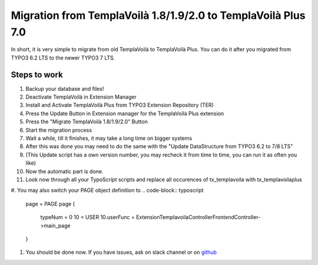 ﻿.. include:: ../Includes.txt

Migration from TemplaVoilà 1.8/1.9/2.0 to TemplaVoilà Plus 7.0
--------------------------------------------------------------

In short, it is very simple to migrate from old TemplaVoilà to TemplaVoilà Plus. You can do it after you migrated from
TYPO3 6.2 LTS to the newer TYPO3 7 LTS.

Steps to work
^^^^^^^^^^^^^

#. Backup your database and files!
#. Deactivate TemplaVoilà in Extension Manager
#. Install and Activate TemplaVoilà Plus from TYPO3 Extension Repository (TER)
#. Press the Update Button in Extension manager for the TemplaVoilà Plus extension
#. Press the "Migrate TemplaVoilà 1.8/1.9/2.0" Button
#. Start the migration process
#. Wait a while, till it finishes, it may take a long time on bigger systems
#. After this was done you may need to do the same with the "Update DataStructure from TYPO3 6.2 to 7/8 LTS"
#. (This Update script has a own version number, you may recheck it from time to time, you can run it as often you like)
#. Now the automatic part is done.
#. Look now through all your TypoScript scripts and replace all occurences of tx_templavoila with tx_templavoilaplus
#. You may also switch your PAGE object definition to
.. code-block:: typoscript
    page = PAGE
    page {
        typeNum = 0
        10 = USER
        10.userFunc = Extension\Templavoila\Controller\FrontendController->main_page
    }
#. You should be done now. If you have issues, ask on slack channel or on `github <https://github.com/pluspol-interactive/templavoilaplus>`_
